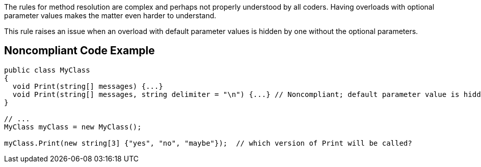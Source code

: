 The rules for method resolution are complex and perhaps not properly understood by all coders. Having overloads with optional parameter values makes the matter even harder to understand. 

This rule raises an issue when an overload with default parameter values is hidden by one without the optional parameters. 


== Noncompliant Code Example

----
public class MyClass
{
  void Print(string[] messages) {...} 
  void Print(string[] messages, string delimiter = "\n") {...} // Noncompliant; default parameter value is hidden by overload
}

// ...
MyClass myClass = new MyClass();

myClass.Print(new string[3] {"yes", "no", "maybe"});  // which version of Print will be called?
----

